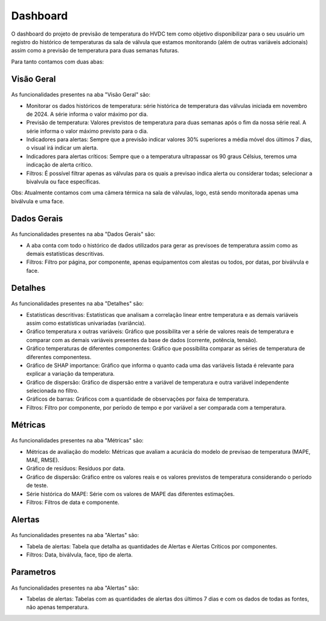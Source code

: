 Dashboard
=========

O dashboard do projeto de previsão de temperatura do HVDC tem como objetivo disponibilizar para o seu usuário um registro do histórico de temperaturas da sala de válvula que estamos monitorando (além de outras variáveis adcionais) assim como a previsão de temperatura para duas semanas futuras.

Para tanto contamos com duas abas:

Visão Geral
-----------

.. figure:: visao_geral.png
    :align: center
    :alt: Aba Visão Geral
    :scale: 50%

As funcionalidades presentes na aba "Visão Geral" são:

* Monitorar os dados históricos de temperatura: série histórica de temperatura das válvulas iniciada em novembro de 2024. A série informa o valor máximo por dia.
* Previsão de temperatura: Valores previstos de temperatura para duas semanas após o fim da nossa série real. A série informa o valor máximo previsto para o dia.
* Indicadores para alertas: Sempre que a previsão indicar valores 30% superiores a média móvel dos últimos 7 dias, o visual irá indicar um alerta.
* Indicadores para alertas críticos: Sempre que o a temperatura ultrapassar os 90 graus Célsius, teremos uma indicação de alerta crítico.
* Filtros: É possível filtrar apenas as válvulas para os quais a previsao indica alerta ou considerar todas; selecionar a bivalvula ou face específicas.

Obs: Atualmente contamos com uma câmera térmica na sala de válvulas, logo, está sendo monitorada apenas uma biválvula e uma face.


Dados Gerais
------------

.. figure:: dados_gerais.png
    :align: center
    :alt: Aba Dados Gerais
    :scale: 50%

As funcionalidades presentes na aba "Dados Gerais" são:

* A aba conta com todo o histórico de dados utilizados para gerar as previsoes de temperatura assim como as demais estatísticas descritivas.
* Filtros: Filtro por página, por componente, apenas equipamentos com alestas ou todos, por datas, por biválvula e face.

Detalhes
--------

.. figure:: detalhes.png
    :align: center
    :alt: Aba Detalhes
    :scale: 50%

As funcionalidades presentes na aba "Detalhes" são:

* Estatísticas descritivas: Estatísticas que analisam a correlação linear entre temperatura e as demais variáveis assim como estatísticas univariadas (variância).
* Gráfico temperatura x outras variáveis: Gráfico que possibilita ver a série de valores reais de temperatura e comparar com as demais variáveis presentes da base de dados (corrente, potência, tensão).
* Gráfico temperaturas de diferentes componentes: Gráfico que possibilita comparar as séries de temperatura de diferentes componentess.
* Gráfico de SHAP importance: Gráfico que informa o quanto cada uma das variáveis listada é relevante para explicar a variação da temperatura.
* Gráfico de dispersão: Gráfico de dispersão entre a variável de temperatura e outra variável independente selecionada no filtro.
* Gráficos de barras: Gráficos com a quantidade de observações por faixa de temperatura.
* Filtros: Filtro por componente, por período de tempo e por variável a ser comparada com a temperatura.

Métricas
--------

.. figure:: metricas.png
    :align: center
    :alt: Aba Métricas
    :scale: 50%

As funcionalidades presentes na aba "Métricas" são:

* Métricas de avaliação do modelo: Métricas que avaliam a acurácia do modelo de previsao de temperatura (MAPE, MAE, RMSE).
* Gráfico de resíduos: Resíduos por data.
* Gráfico de dispersão: Gráfico entre os valores reais e os valores previstos de temperatura considerando o período de teste.
* Série histórica do MAPE: Série com os valores de MAPE das diferentes estimações.
* Filtros: Filtros de data e componente.

Alertas
-------

.. figure:: alertas.png
    :align: center
    :alt: Aba Alertas
    :scale: 50%

As funcionalidades presentes na aba "Alertas" são:

* Tabela de alertas: Tabela que detalha as quantidades de Alertas e Alertas Críticos por componentes.
* Filtros: Data, biválvula, face, tipo de alerta.

Parametros
----------

.. figure:: parametros.png
    :align: center
    :alt: Aba Parâmetros
    :scale: 50%

As funcionalidades presentes na aba "Alertas" são:

* Tabelas de alertas: Tabelas com as quantidades de alertas dos últimos 7 dias e com os dados de todas as fontes, não apenas temperatura.
